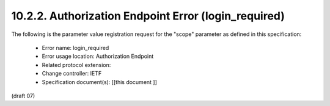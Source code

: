 10.2.2.  Authorization Endpoint Error (login_required)
^^^^^^^^^^^^^^^^^^^^^^^^^^^^^^^^^^^^^^^^^^^^^^^^^^^^^^^^^^^^

The following is the parameter value registration request for the "scope" parameter as defined in this specification:

    - Error name: login_required
    - Error usage location: Authorization Endpoint
    - Related protocol extension:
    - Change controller: IETF
    - Specification document(s): [[this document ]]

(draft 07)

